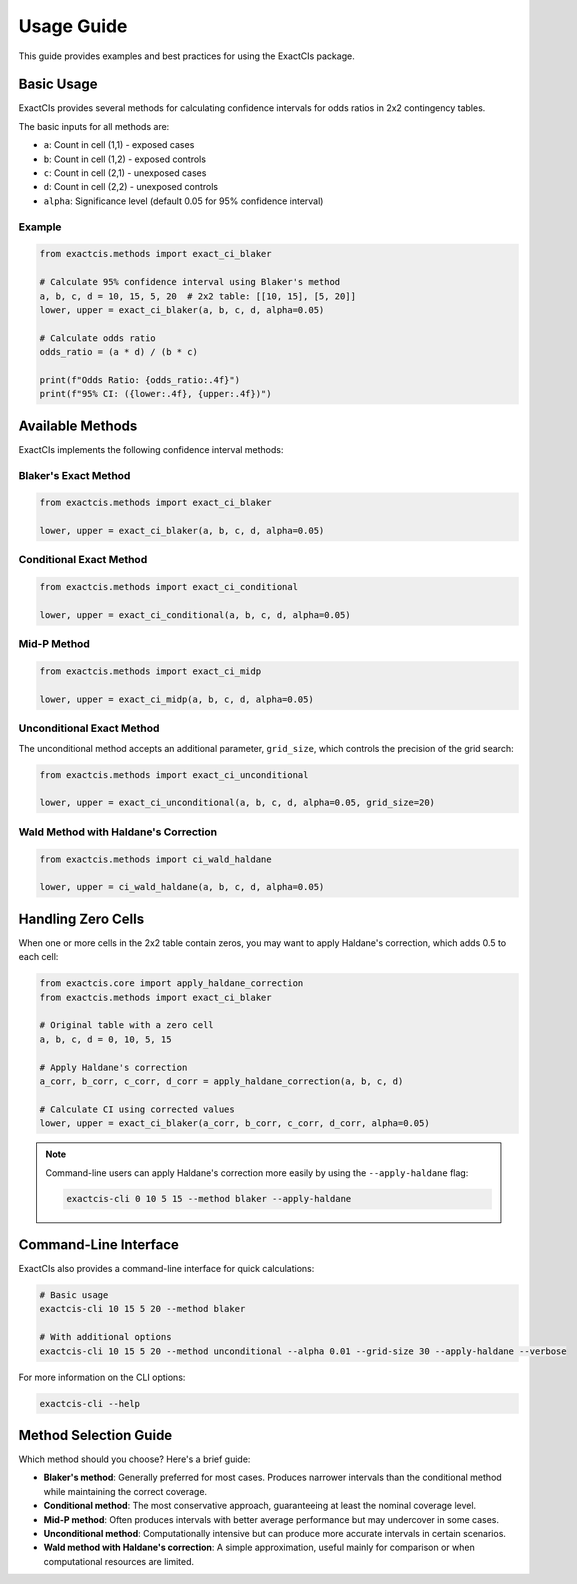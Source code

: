 Usage Guide
===========

This guide provides examples and best practices for using the ExactCIs package.

Basic Usage
----------

ExactCIs provides several methods for calculating confidence intervals for odds ratios in 2x2 contingency tables.

The basic inputs for all methods are:

* ``a``: Count in cell (1,1) - exposed cases
* ``b``: Count in cell (1,2) - exposed controls
* ``c``: Count in cell (2,1) - unexposed cases
* ``d``: Count in cell (2,2) - unexposed controls
* ``alpha``: Significance level (default 0.05 for 95% confidence interval)

Example
~~~~~~~

.. code-block:: python

    from exactcis.methods import exact_ci_blaker

    # Calculate 95% confidence interval using Blaker's method
    a, b, c, d = 10, 15, 5, 20  # 2x2 table: [[10, 15], [5, 20]]
    lower, upper = exact_ci_blaker(a, b, c, d, alpha=0.05)
    
    # Calculate odds ratio
    odds_ratio = (a * d) / (b * c)
    
    print(f"Odds Ratio: {odds_ratio:.4f}")
    print(f"95% CI: ({lower:.4f}, {upper:.4f})")

Available Methods
----------------

ExactCIs implements the following confidence interval methods:

Blaker's Exact Method
~~~~~~~~~~~~~~~~~~~~

.. code-block:: python

    from exactcis.methods import exact_ci_blaker
    
    lower, upper = exact_ci_blaker(a, b, c, d, alpha=0.05)

Conditional Exact Method
~~~~~~~~~~~~~~~~~~~~~~~

.. code-block:: python

    from exactcis.methods import exact_ci_conditional
    
    lower, upper = exact_ci_conditional(a, b, c, d, alpha=0.05)

Mid-P Method
~~~~~~~~~~~

.. code-block:: python

    from exactcis.methods import exact_ci_midp
    
    lower, upper = exact_ci_midp(a, b, c, d, alpha=0.05)

Unconditional Exact Method
~~~~~~~~~~~~~~~~~~~~~~~~

The unconditional method accepts an additional parameter, ``grid_size``, which controls the precision of the grid search:

.. code-block:: python

    from exactcis.methods import exact_ci_unconditional
    
    lower, upper = exact_ci_unconditional(a, b, c, d, alpha=0.05, grid_size=20)

Wald Method with Haldane's Correction
~~~~~~~~~~~~~~~~~~~~~~~~~~~~~~~~~~~~

.. code-block:: python

    from exactcis.methods import ci_wald_haldane
    
    lower, upper = ci_wald_haldane(a, b, c, d, alpha=0.05)

Handling Zero Cells
------------------

When one or more cells in the 2x2 table contain zeros, you may want to apply Haldane's correction, which adds 0.5 to each cell:

.. code-block:: python

    from exactcis.core import apply_haldane_correction
    from exactcis.methods import exact_ci_blaker
    
    # Original table with a zero cell
    a, b, c, d = 0, 10, 5, 15
    
    # Apply Haldane's correction
    a_corr, b_corr, c_corr, d_corr = apply_haldane_correction(a, b, c, d)
    
    # Calculate CI using corrected values
    lower, upper = exact_ci_blaker(a_corr, b_corr, c_corr, d_corr, alpha=0.05)

.. note::
   Command-line users can apply Haldane's correction more easily by using the ``--apply-haldane`` flag:
   
   .. code-block:: bash
   
       exactcis-cli 0 10 5 15 --method blaker --apply-haldane

Command-Line Interface
--------------------

ExactCIs also provides a command-line interface for quick calculations:

.. code-block:: bash

    # Basic usage
    exactcis-cli 10 15 5 20 --method blaker
    
    # With additional options
    exactcis-cli 10 15 5 20 --method unconditional --alpha 0.01 --grid-size 30 --apply-haldane --verbose
    
For more information on the CLI options:

.. code-block:: bash

    exactcis-cli --help

Method Selection Guide
--------------------

Which method should you choose? Here's a brief guide:

* **Blaker's method**: Generally preferred for most cases. Produces narrower intervals than the conditional method while maintaining the correct coverage.
* **Conditional method**: The most conservative approach, guaranteeing at least the nominal coverage level.
* **Mid-P method**: Often produces intervals with better average performance but may undercover in some cases.
* **Unconditional method**: Computationally intensive but can produce more accurate intervals in certain scenarios.
* **Wald method with Haldane's correction**: A simple approximation, useful mainly for comparison or when computational resources are limited.
